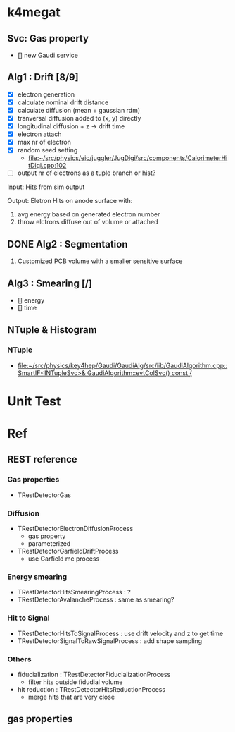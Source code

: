 * k4megat
** Svc: Gas property
- [] new Gaudi service

** Alg1 : Drift [8/9]
- [X] electron generation
- [X] calculate nominal drift distance
- [X] calculate diffusion (mean + gaussian rdm)
- [X] tranversal diffusion added to (x, y) directly
- [X] longitudinal diffusion + z -> drift time
- [X] electron attach
- [X] max nr of electron
- [X] random seed setting
  - [[file:~/src/physics/eic/juggler/JugDigi/src/components/CalorimeterHitDigi.cpp:102]]
- [ ] output nr of electrons as a tuple branch or hist?

Input:
Hits from sim output

Output:
Eletron Hits on anode surface with:
1. avg energy based on generated electron number
2. throw elctrons diffuse out of volume or attached

** DONE Alg2 : Segmentation
CLOSED: [2023-03-06 一 22:22]
1. Customized PCB volume with a smaller sensitive surface

** Alg3 : Smearing [/]
- [] energy
- [] time

** NTuple & Histogram
*** NTuple
- [[file:~/src/physics/key4hep/Gaudi/GaudiAlg/src/lib/GaudiAlgorithm.cpp::SmartIF<INTupleSvc>& GaudiAlgorithm::evtColSvc() const {]]

* Unit Test

* Ref
** REST reference
*** Gas properties
- TRestDetectorGas

*** Diffusion
- TRestDetectorElectronDiffusionProcess
  - gas property
  - parameterized
- TRestDetectorGarfieldDriftProcess
  - use Garfield mc process

*** Energy smearing
- TRestDetectorHitsSmearingProcess : ?
- TRestDetectorAvalancheProcess : same as smearing?

*** Hit to Signal
- TRestDetectorHitsToSignalProcess : use drift velocity and z to get time
- TRestDetectorSignalToRawSignalProcess : add shape sampling

*** Others
- fiducialization : TRestDetectorFiducializationProcess
  - filter hits outside fidudial volume
- hit reduction : TRestDetectorHitsReductionProcess
  - merge hits that are very close

** gas properties

[[file:drift_v1.png]]

[[file:diff_const.png]]
